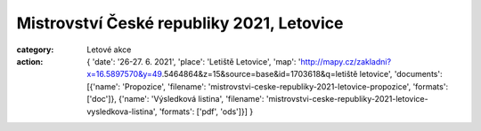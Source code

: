 Mistrovství České republiky 2021, Letovice
##########################################

:category: Letové akce
:action: {
         'date': '26-27. 6. 2021',
         'place': 'Letiště Letovice',
         'map': 'http://mapy.cz/zakladni?x=16.5897570&y=49.5464864&z=15&source=base&id=1703618&q=letiště letovice',
         'documents':
         [{'name': 'Propozice',
         'filename': 'mistrovstvi-ceske-republiky-2021-letovice-propozice',
         'formats': ['doc']},
         {'name': 'Výsledková listina',
         'filename': 'mistrovstvi-ceske-republiky-2021-letovice-vysledkova-listina',
         'formats': ['pdf', 'ods']}]
         }
